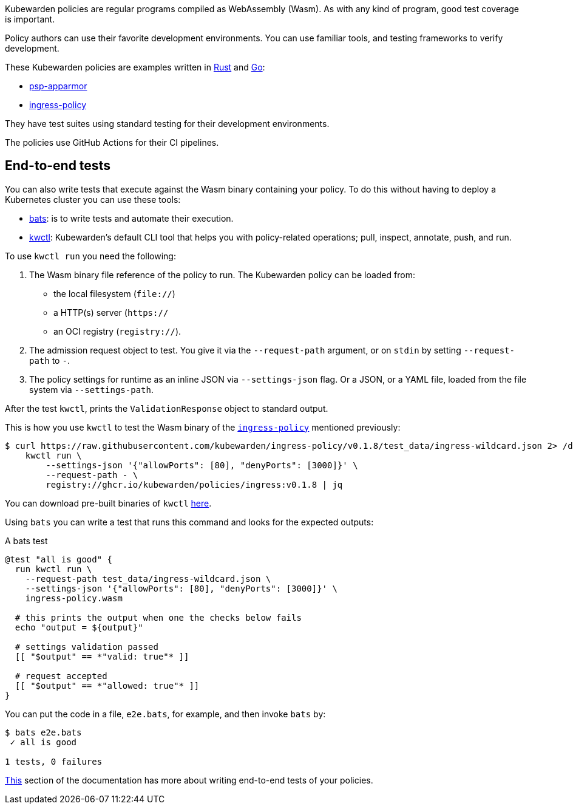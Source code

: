 Kubewarden policies are regular programs compiled as WebAssembly (Wasm). As with any kind of program, good test coverage is important.

Policy authors can use their favorite development environments. You can use familiar tools, and testing frameworks to verify development.

These Kubewarden policies are examples written in link:../writing-policies/rust/01-intro-rust.md[Rust] and link:../writing-policies/go/01-intro-go.md[Go]:

* https://github.com/kubewarden/psp-apparmor[psp-apparmor]
* https://github.com/kubewarden/ingress-policy[ingress-policy]

They have test suites using standard testing for their development environments.

The policies use GitHub Actions for their CI pipelines.

== End-to-end tests

You can also write tests that execute against the Wasm binary containing your policy. To do this without having to deploy a Kubernetes cluster you can use these tools:

* https://github.com/bats-core/bats-core[bats]: is to write tests and automate their execution.
* https://github.com/kubewarden/kwctl[kwctl]: Kubewarden’s default CLI tool that helps you with policy-related operations; pull, inspect, annotate, push, and run.

To use `kwctl run` you need the following:

[arabic]
. The Wasm binary file reference of the policy to run. The Kubewarden policy can be loaded from:
* the local filesystem (`file://`)
* a HTTP(s) server (`https://`
* an OCI registry (`registry://`).
. The admission request object to test. You give it via the `--request-path` argument, or on `stdin` by setting `--request-path` to `-`.
. The policy settings for runtime as an inline JSON via `--settings-json` flag. Or a JSON, or a YAML file, loaded from the file system via `--settings-path`.

After the test `kwctl`, prints the `ValidationResponse` object to standard output.

This is how you use `kwctl` to test the Wasm binary of the https://github.com/kubewarden/ingress-policy[`ingress-policy`] mentioned previously:

[source,console]
----
$ curl https://raw.githubusercontent.com/kubewarden/ingress-policy/v0.1.8/test_data/ingress-wildcard.json 2> /dev/null | \
    kwctl run \
        --settings-json '{"allowPorts": [80], "denyPorts": [3000]}' \
        --request-path - \
        registry://ghcr.io/kubewarden/policies/ingress:v0.1.8 | jq
----

You can download pre-built binaries of `kwctl` https://github.com/kubewarden/kwctl/releases[here].

Using `bats` you can write a test that runs this command and looks for the expected outputs:

A bats test

[source,bash]
----
@test "all is good" {
  run kwctl run \
    --request-path test_data/ingress-wildcard.json \
    --settings-json '{"allowPorts": [80], "denyPorts": [3000]}' \
    ingress-policy.wasm

  # this prints the output when one the checks below fails
  echo "output = ${output}"

  # settings validation passed
  [[ "$output" == *"valid: true"* ]]

  # request accepted
  [[ "$output" == *"allowed: true"* ]]
}
----

You can put the code in a file, `e2e.bats`, for example, and then invoke `bats` by:

....
$ bats e2e.bats
 ✓ all is good

1 tests, 0 failures
....

link:../writing-policies/go/05-e2e-tests.md[This] section of the documentation has more about writing end-to-end tests of your policies.
